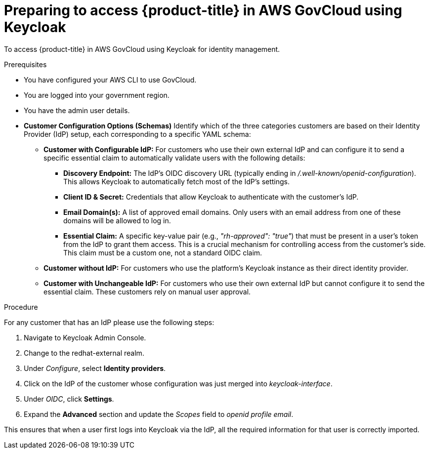 // Module included in the following assemblies:
// * rosa_govcloud/rosa-install-govcloud-cluster.adoc

:_mod-docs-content-type: PROCEDURE
[id="rosa-govcloud-keycloak-identity-management_{context}"]
= Preparing to access {product-title} in AWS GovCloud using Keycloak

To access {product-title} in AWS GovCloud using Keycloak for identity management.

.Prerequisites

* You have configured your AWS CLI to use GovCloud.
* You are logged into your government region.
* You have the admin user details.
* *Customer Configuration Options (Schemas)*
Identify which of the three categories customers are based on their Identity Provider (IdP) setup, each corresponding to a specific YAML schema:
** *Customer with Configurable IdP:* For customers who use their own external IdP and can configure it to send a specific essential claim to automatically validate users with the following details:
*** *Discovery Endpoint:* The IdP's OIDC discovery URL (typically ending in _/.well-known/openid-configuration_). This allows Keycloak to automatically fetch most of the IdP's settings.
*** *Client ID & Secret:* Credentials that allow Keycloak to authenticate with the customer's IdP.
*** *Email Domain(s):* A list of approved email domains. Only users with an email address from one of these domains will be allowed to log in.
*** *Essential Claim:* A specific key-value pair (e.g., _"rh-approved": "true"_) that must be present in a user's token from the IdP to grant them access. This is a crucial mechanism for controlling access from the customer's side. This claim must be a custom one, not a standard OIDC claim.
** *Customer without IdP:* For customers who use the platform's Keycloak instance as their direct identity provider.
** *Customer with Unchangeable IdP:* For customers who use their own external IdP but cannot configure it to send the essential claim. These customers rely on manual user approval.

.Procedure
For any customer that has an IdP please use the following steps:

. Navigate to Keycloak Admin Console.
. Change to the redhat-external realm.
. Under _Configure_, select *Identity providers*.
. Click on the IdP of the customer whose configuration was just merged into _keycloak-interface_.
. Under _OIDC_, click *Settings*.
. Expand the *Advanced* section and update the _Scopes_ field to _openid profile email_.

This ensures that when a user first logs into Keycloak via the IdP, all the required information for that user is correctly imported.

